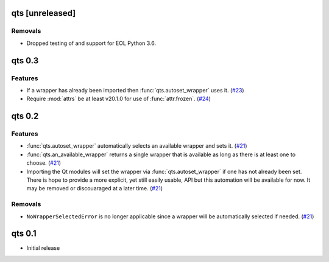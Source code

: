 qts [unreleased]
================

Removals
--------

- Dropped testing of and support for EOL Python 3.6.


qts 0.3
=======

Features
--------

- If a wrapper has already been imported then :func:`qts.autoset_wrapper` uses it.
  (`#23 <https://github.com/python-qt-tools/qts/pull/23>`__)
- Require :mod:`attrs` be at least v20.1.0 for use of :func:`attr.frozen`.
  (`#24 <https://github.com/python-qt-tools/qts/pull/24>`__)


qts 0.2
=======

Features
--------

- :func:`qts.autoset_wrapper` automatically selects an available wrapper and sets it.
  (`#21 <https://github.com/python-qt-tools/qts/pull/21>`__)
- :func:`qts.an_available_wrapper` returns a single wrapper that is available as long as there is at least one to choose.
  (`#21 <https://github.com/python-qt-tools/qts/pull/21>`__)
- Importing the Qt modules will set the wrapper via :func:`qts.autoset_wrapper` if one has not already been set.
  There is hope to provide a more explicit, yet still easily usable, API but this automation will be available for now.
  It may be removed or discouaraged at a later time.
  (`#21 <https://github.com/python-qt-tools/qts/pull/21>`__)


Removals
--------

- ``NoWrapperSelectedError`` is no longer applicable since a wrapper will be automatically selected if needed.
  (`#21 <https://github.com/python-qt-tools/qts/pull/21>`__)


qts 0.1
=======

- Initial release
